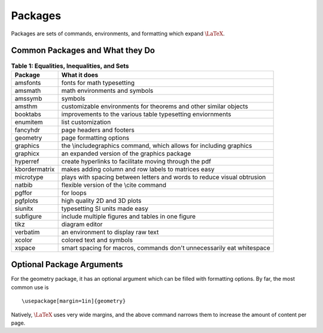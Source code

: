 Packages
========
Packages are sets of commands, environments, and formatting which expand :math:`\LaTeX`.

Common Packages and What they Do
--------------------------------
.. table:: **Table 1: Equalities, Inequalities, and Sets**

    =============== =======================================================================
    Package         What it does
    =============== =======================================================================
    amsfonts        fonts for math typesetting
    amsmath         math environments and symbols
    amssymb         symbols
    amsthm          customizable environments for theorems and other similar objects
    booktabs        improvements to the various table typesetting enviornments
    enumitem        list customization
    fancyhdr        page headers and footers
    geometry        page formatting options
    graphics        the \\includegraphics command, which allows for including graphics
    graphicx        an expanded version of the graphics package
    hyperref        create hyperlinks to facilitate moving through the pdf
    kbordermatrix   makes adding column and row labels to matrices easy
    microtype       plays with spacing between letters and words to reduce visual obtrusion
    natbib          flexible version of the \\cite command
    pgffor          for loops
    pgfplots        high quality 2D and 3D plots
    siunitx         typesetting SI units made easy
    subfigure       include multiple figures and tables in one figure
    tikz            diagram editor
    verbatim        an environment to display raw text
    xcolor          colored text and symbols
    xspace          smart spacing for macros, commands don't unnecessarily eat whitespace
    =============== =======================================================================
    


Optional Package Arguments
--------------------------
For the geometry package, it has an optional argument which can be filled with formatting options. By far, the most common use is
::

  \usepackage[margin=1in]{geometry}


Natively, :math:`\LaTeX` uses very wide margins, and the above command narrows them to increase the amount of content per page.
